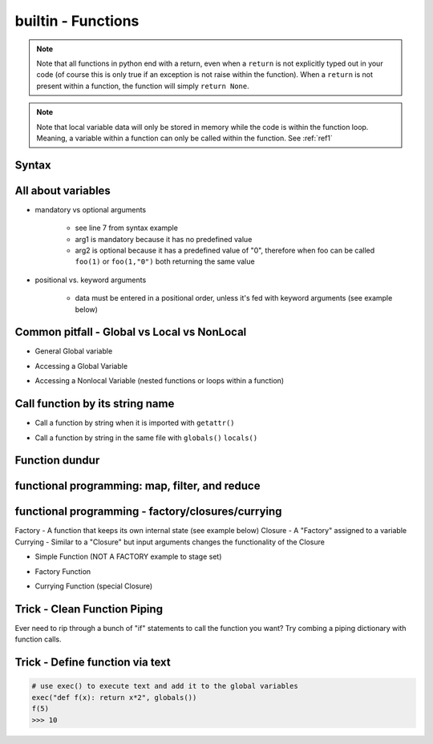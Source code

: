 builtin - Functions
===================
.. note:: Note that all functions in python end with a return, even when a ``return`` is not explicitly typed out in your code
          (of course this is only true if an exception is not raise within the function). When a ``return`` is not present within
          a function, the function will simply ``return None``.

.. note:: Note that local variable data will only be stored in memory while the code is within the function loop. Meaning,
          a variable within a function can only be called within the function. See :ref:`ref1`

Syntax
------

.. code-block:: python
    :linenos:

    # bare minimum
    def foo(arg1, arg2):
        return arg1 + int(arg2)

    # python version 3.5+ added type-hints that improves your editors inline error handling,
    #  testing, linters, etc.
    # to be explicit: everything on line 7 is type-hints. Lines 8-14 is your docstring
    #  (for when you call help(foo), or autodoc)
    def foo(arg1: int, arg2: str="0") -> int:
        """
        Simple add function

        :param (int) arg1: positional argument one
        :param (str) arg2: positional argument two
        :return (int): addition of arg1 + arg2
        """

        return arg1 + int(arg2)

    # lamba function (no-name function, or inline function definition)
    lambda arg1, arg2: arg1 + int(arg2)

All about variables
-------------------
- mandatory vs optional arguments

    - see line 7 from syntax example
    - arg1 is mandatory because it has no predefined value
    - arg2 is optional because it has a predefined value of "0", therefore when foo can be called
      ``foo(1)`` or ``foo(1,"0")`` both returning the same value

- positional vs. keyword arguments

    - data must be entered in a positional order, unless it's fed with keyword arguments (see example below)

.. code-block:: python
    :linenos:

    # from the syntax example above with foo():

    # call a function with positionals
    foo(1,"2")
    >>> 3

    # call a function by unpacking positionals
    mylist = [1, "2"]
    foo(*mylist)
    >>> 3

    # call a function by keywords
    foo(arg2="2", arg1=1)
    >>> 3

    # call a function by unpacking keywords
    mydict = {"arg2":"2, "arg1": 1}
    foo(**mydict)
    >>> 3

.. _ref1:

Common pitfall - Global vs Local vs NonLocal
--------------------------------------------

- General Global variable

.. code-block:: python
    :linenos:

    # global variable
    x = 5

    def func():
        print(x)

    # by default, a function will only be able to access argument variable or variable defined
    #  within the function
    func()
    >>> UnboundLocalError: local variable 'x' referenced before assignment

    def func(y):
        z = 15
        print(y,z)

    # now both variable y and z are accessible, so there are no errors
    func(y=10)
    >>> 10 15

- Accessing a Global Variable

.. code-block:: python
    :linenos:

    # to access global variable defined outside of the function
    def func():
        global x
        print(x)
        x = 500

    # using "global" we can allow our function to reach outside the local variables and
    #  grab the variable "x"
    x = 5
    func()
    >>> 5
    # notice no error this time, but be careful, the function also altered the value of "x"
    # note that "x" in the function is no longer a "local" variable, x is now globally redefined!
    x
    >>> 500

- Accessing a Nonlocal Variable (nested functions or loops within a function)

.. code-block:: python
    :linenos:

    # alternatively we can access variables from nested functions via "nonlocal"
    def func():
        y = 5
        def func2():
            nonlocal y
            print(y)

    func()
    >>> 5

Call function by its string name
--------------------------------
- Call a function by string when it is imported with ``getattr()``

.. code-block:: python
    :linenos:

    import file1

    # in this case: getattr(module, a function is a property of a module)(arguments for function)
    getattr(file1 , "foo")(1,"2")
    >>> 3

- Call a function by string in the same file with ``globals()`` ``locals()``

.. code-block:: python
    :linenos:

    # suppose we have a simple add function:
    def func(a,b):
        return a + b

    # locals and globals will return the same here
    locals()["func"](1,2)
    >>> 3
    globals()["func"](1,2)
    >>> 3

    # the difference between locals and globals comes in when a property is nested
    def nest():
        def func(a,b):
            return a - b
        # locals will look in the current layer (ie. within nest())
        print("from local: ", locals()["func"](1,2))
        # globals will look at the module layer
        print("from global: ", globals()["func"](1,2))

    nest()
    >>> from local: -1
    >>> from global: 3

Function dundur
---------------

.. code-block:: python
    :linenos:

    # string name of a function
    foo.__name__
    >>> 'foo'

    # list of arguments of a function
    foo.__code__.co_varnames
    >>> ('arg1', 'arg2')


functional programming: map, filter, and reduce
-----------------------------------------------

.. code-block:: python
    :linenos:

    # map works-on multiple iterables at the same time
    # take the following 2 lists and a simple add function for instance
    a = [1,2,3]
    b = [4,5,6]
    def add(x,y):
        return x + y
    list(map(add, a, b))
    >>> [5, 7, 9] # 1+4, 2+5, 3+6

    # use filter to narrow down a iterable with a custom true/false function
    a = [1,2,3]
    def test_odd(x):
        return x % 2 # returns 0 for even (same as true), 1 for odd (same as false)
    list(filter(test_odd, a))
    >>> [1, 3]

    # use reduce to narrow down a iterable to a single value
    a = [1,2,3]
    def multiply(x,y):
        return x*y
    reduce(multiply, a)
    >>> 6

functional programming - factory/closures/currying
--------------------------------------------------
Factory - A function that keeps its own internal state (see example below)
Closure - A "Factory" assigned to a variable
Currying - Similar to a "Closure" but input arguments changes the functionality of the Closure

- Simple Function (NOT A FACTORY example to stage set)

.. code-block:: python
    :linenos:

    # the following function is not a "factory" because its state is not internal
    # meaning, that each instance of a function will carry the same state, see demo below:
    counter = 0 # some global initial state
    def incrementer():
        global counter # allow access to global variable "counter" within the function
        counter += 1 # increment the "state", but note that counter is linked to a global state
        return counter
    incro1 = incrementer() # if incrementer was a "factory", incro1 would be called a "Closure"
    incro2 = incrementer()
    # it doesnt matter that we have 2 instances of the function,
    # their "state" is linked to a global variable
    incro1 # note that "incro1" was assigned as a function, therefore calling the function doesnt require another "()"
    >>> 1
    # we would expect that incro2 would also return 1 but their "state" is linked
    incro2
    >>> 2

- Factory Function

.. code-block:: python
    :linenos:

    # this is what makes factories unique from regular functions,
    # their internal state unique to each instance
    def incrementer():
        counter = 0 # internal state set
        def return_func():
            nonlocal counter # allow access to one level higher variable; ie. "counter"
            counter += 1 # change the internal state
            return counter # this is whats ultimately returned when called by a "Closure"
        # this is the tricky part...
        # when incrementer is initially defined, it runs through the code inside the function
        # sets initial "counter" state to 0
        # setups up a function "return_func()" but does nothing with it
        # then! the "Closure" variable is actually == the "return_func"
        # this is why counter = 0 is never reset after initialized, because
        # calling the "Closure" variable is actually calling "return_func"
        return return_func

    # lets see this in practice...
    incro1 = incrementer() # incro1 is a "Closure" that sets counter = 0 and returns incro1=return_func
    incro2 = incrementer() # lets make a second copy to demonstrate that "state" is unique

    # note that in this case we have to put "()" since incro=return_func,
    # and to call return_func we need: return_func()
    incro1()
    >>> 1
    incro2()
    >>> 1
    incro2()
    >>> 2
    incro2()
    >>> 3
    incro1()
    >>> 2 # indeed state is unique to each instance!

- Currying Function (special Closure)

.. code-block:: python
    :linenos:

    # Currying: special "Closure"
    # now is the best time to show a builtin - library shortcut from "functools" called "partial"
    # "partial" creates a "Closure" for you
    from functools import partial

    def multiply(x, n=1):
        return x * n

    times3 = partial(multiply, n=3) # times3 is a unique "Closure" created from a "Factory" of multiply
    times5 = partial(multiply, n=5) # another unique "Closure" built from the same "Factory" but with different function

    times3(2)
    >>> 6
    times5(2)
    >>> 10

Trick - Clean Function Piping
-----------------------------
Ever need to rip through a bunch of "if" statements to call the function you want? Try combing a piping dictionary with
function calls.

.. code-block:: python
    :linenos:

    def func_one(a,b):
        return a+b

    def func_two(a,b):
        return a-b

    def func_three(a,b):
        return a*b


    def math(val1: float=0.0, val2: float=0.0, condition: str="one") -> float:
        """
        Takes a value and multiplies it by a string amount

        :param (float) val: input value
        :param (str) multi: multiplier in string
        :return (float): multiplied input value
        """

        piper = {"one": func_one,
                 "two": func_two,
                 "three": func_three,}

        try:
            # instead of coding up a bunch of if condition == something, you can make use of a
            #  dict's keyword arguments to pipe for you
            return piper[condition](val1, val2)
        except KeyError:
            raise UserWarning(f"Incorrect input value for condition={condition}")


Trick - Define function via text
--------------------------------

.. code-block:: python

    # use exec() to execute text and add it to the global variables
    exec("def f(x): return x*2", globals())
    f(5)
    >>> 10